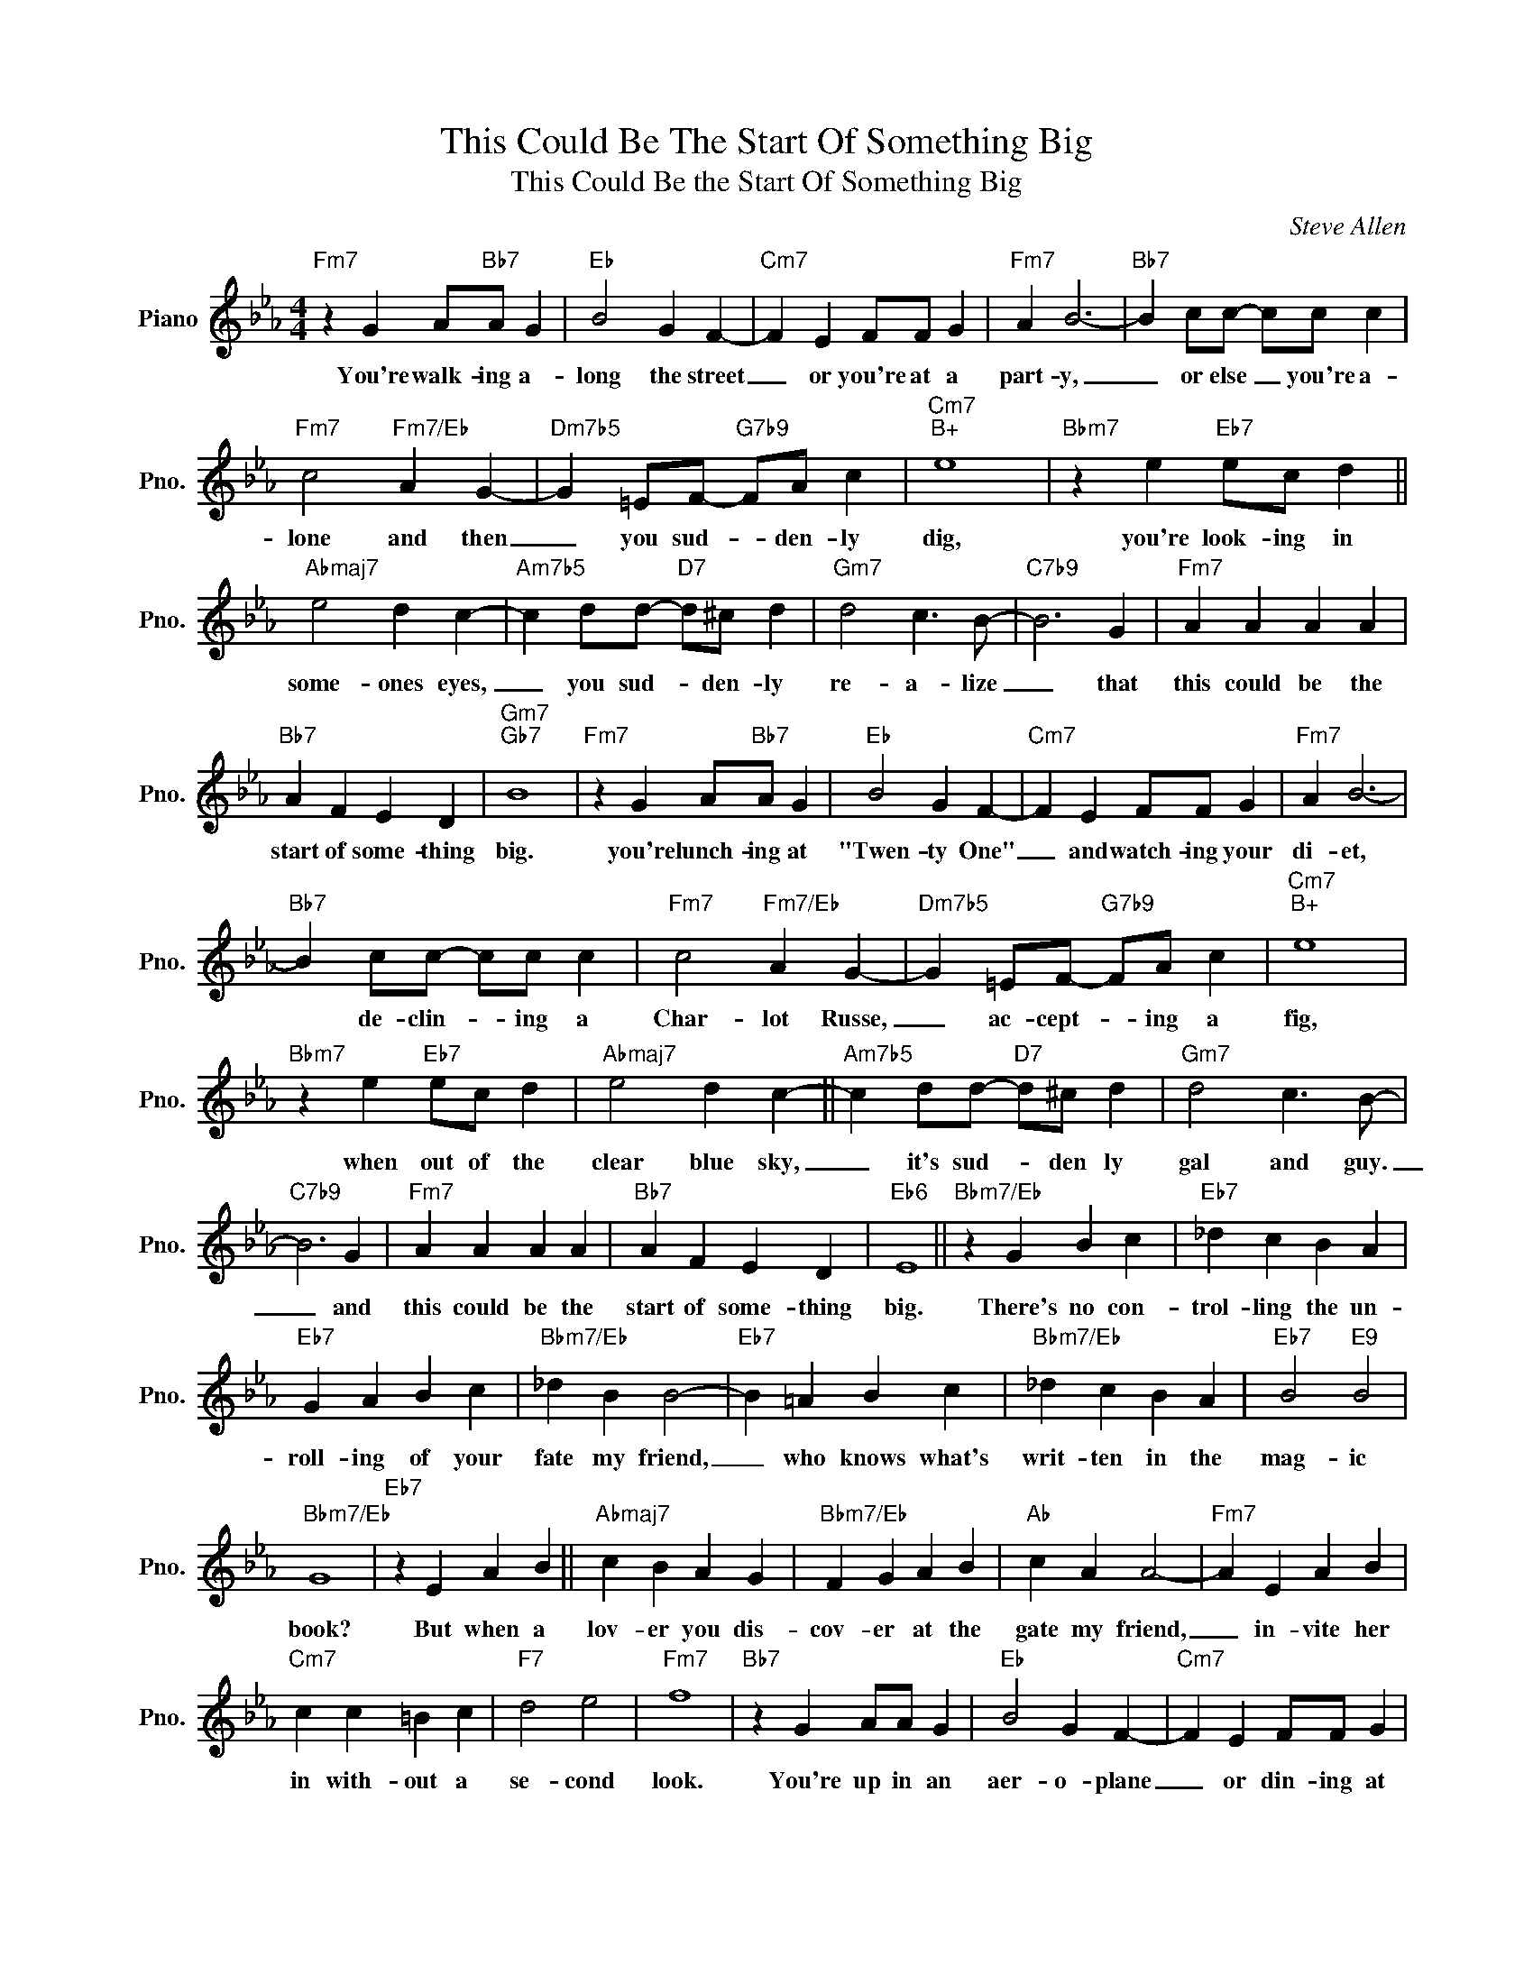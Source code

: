 X:1
T:This Could Be The Start Of Something Big
T:This Could Be the Start Of Something Big
C:Steve Allen
Z:All Rights Reserved
L:1/4
M:4/4
K:Eb
V:1 treble nm="Piano" snm="Pno."
%%MIDI program 0
%%MIDI control 7 100
%%MIDI control 10 64
V:1
"Fm7" z G A/"Bb7"A/ G |"Eb" B2 G F- |"Cm7" F E F/F/ G |"Fm7" A B3- |"Bb7" B c/c/- c/c/ c | %5
w: You're walk- ing a-|long the street|_ or you're at a|part- y,|_ or else _ you're a-|
"Fm7" c2"Fm7/Eb" A G- |"Dm7b5" G =E/F/-"G7b9" F/A/ c |"Cm7""B+" e4 |"Bbm7" z e"Eb7" e/c/ d || %9
w: lone and then|_ you sud- * den- ly|dig,|you're look- ing in|
"Abmaj7" e2 d c- |"Am7b5" c d/d/-"D7" d/^c/ d |"Gm7" d2 c3/2 B/- |"C7b9" B3 G |"Fm7" A A A A | %14
w: some- ones eyes,|_ you sud- * den- ly|re- a- lize|_ that|this could be the|
"Bb7" A F E D |"Gm7""Gb7" B4 |"Fm7" z G A/"Bb7"A/ G |"Eb" B2 G F- |"Cm7" F E F/F/ G |"Fm7" A B3- | %20
w: start of some- thing|big.|you're lunch- ing at|"Twen- ty One"|_ and watch- ing your|di- et,|
"Bb7" B c/c/- c/c/ c |"Fm7" c2"Fm7/Eb" A G- |"Dm7b5" G =E/F/-"G7b9" F/A/ c |"Cm7""B+" e4 | %24
w: * de- clin- * ing a|Char- lot Russe,|_ ac- cept- * ing a|fig,|
"Bbm7" z e"Eb7" e/c/ d |"Abmaj7" e2 d c- ||"Am7b5" c d/d/-"D7" d/^c/ d |"Gm7" d2 c3/2 B/- | %28
w: when out of the|clear blue sky,|_ it's sud- * den ly|gal and guy.|
"C7b9" B3 G |"Fm7" A A A A |"Bb7" A F E D |"Eb6" E4 ||"Bbm7/Eb" z G B c |"Eb7" _d c B A | %34
w: _ and|this could be the|start of some- thing|big.|There's no con-|trol- ling the un-|
"Eb7" G A B c |"Bbm7/Eb" _d B B2- |"Eb7" B =A B c |"Bbm7/Eb" _d c B A |"Eb7" B2"E9" B2 | %39
w: roll- ing of your|fate my friend,|_ who knows what's|writ- ten in the|mag- ic|
"Bbm7/Eb" G4 |"Eb7" z E A B ||"Abmaj7" c B A G |"Bbm7/Eb" F G A B |"Ab" c A A2- |"Fm7" A E A B | %45
w: book?|But when a|lov- er you dis-|cov- er at the|gate my friend,|_ in- vite her|
"Cm7" c c =B c |"F7" d2 e2 |"Fm7" f4 |"Bb7" z G A/A/ G |"Eb" B2 G F- |"Cm7" F E F/F/ G | %51
w: in with- out a|se- cond|look.|You're up in an|aer- o- plane|_ or din- ing at|
"Fm7" A B3- |"Bb7" B c/c/- c/c/ c |"Fm7" c2"Fm7/Eb" A G- |"Dm7b5" G =E/F/-"G7b9" F/A/ c | %55
w: Sar- di's,|_ or ly- * ing at|Ma- li- bu,|_ a- lone _ on the|
"Cm7""B+" e4 |"Bbm7" z e"Eb7" e/c/ d |"Abmaj7" e2 d c- |"Am7b5" c d/d/-"D7" d/^c/ d | %59
w: sand,|you sud- den- ly|hear a bell|_ and right _ a- way|
"Gm7" d2 c3/2 B/- |"C7b9" B3 G |"Fm7" A A A A |"Bb7" A F E D |"Gm7""Gb7" B4 |"Gm7" B B B B | %65
w: you can tell|_ that|this could be the|start of some- thing|grand.|This could be the|
"C7" B G F =E |"Fm7" c c c c |"Bb7" c A F D |"Eb" E4- | E4 |] %70
w: start of some- thing,|this could be the|start of some- thing|fine!.|_|

